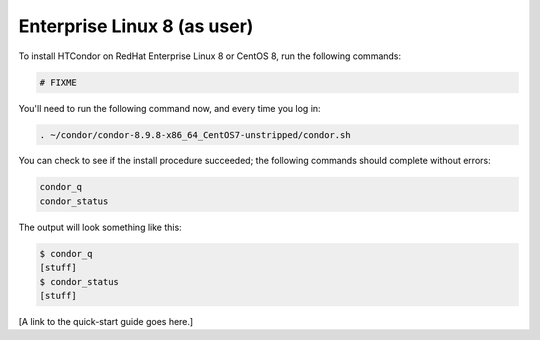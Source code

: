 .. _user_install_el8:

Enterprise Linux 8 (as user)
============================

To install HTCondor on RedHat Enterprise Linux 8 or CentOS 8,
run the following commands:

.. code-block:: shell

    # FIXME

You'll need to run the following command now, and every time you log in:

.. code-block:: shell

    . ~/condor/condor-8.9.8-x86_64_CentOS7-unstripped/condor.sh

You can check to see if the install procedure succeeded; the following commands
should complete without errors:

.. code-block:: shell

  condor_q
  condor_status

The output will look something like this:

.. code-block:: console

  $ condor_q
  [stuff]
  $ condor_status
  [stuff]

[A link to the quick-start guide goes here.]
